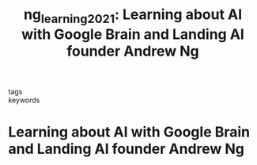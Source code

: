 #+TITLE: ng_learning_2021: Learning about AI with Google Brain and Landing AI founder Andrew Ng
#+roam_key: cite:ng_learning_2021
#+roam_tags: lit

- tags ::
- keywords ::


* Learning about AI with Google Brain and Landing AI founder Andrew Ng
  :PROPERTIES:
  :Custom_ID: ng_learning_2021
  :URL: https://www.technologyreview.com/2021/03/26/1021258/ai-pioneer-andrew-ng-machine-learning-business/
  :AUTHOR:
  :NOTER_DOCUMENT:
  :NOTER_PAGE:
  :END:
